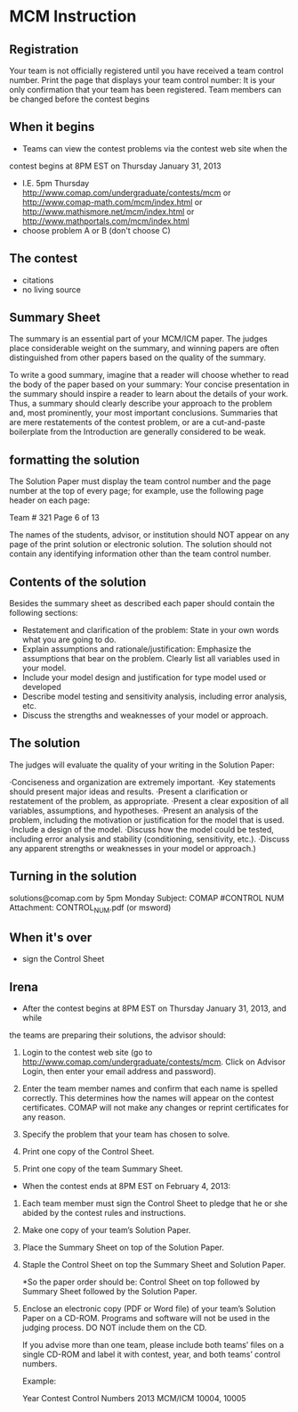 * MCM Instruction
** Registration
   Your team is not officially registered until you have received a team 
   control number. Print the page that displays your team control number: It 
   is your only confirmation that your team has been registered.
   Team members can be changed before the contest begins
** When it begins
   - Teams can view the contest problems via the contest web site when the 
   contest begins at 8PM EST on Thursday January 31, 2013
   - I.E. 5pm Thursday
     http://www.comap.com/undergraduate/contests/mcm
     or
     http://www.comap-math.com/mcm/index.html
     or
     http://www.mathismore.net/mcm/index.html
     or
     http://www.mathportals.com/mcm/index.html
   - choose problem A or B (don't choose C)
 
** The contest
   - citations
   - no living source

** Summary Sheet
   The summary is an essential part of your MCM/ICM paper. The judges place 
   considerable weight on the summary, and winning papers are often 
   distinguished from other papers based on the quality of the summary.

   To write a good summary, imagine that a reader will choose whether to read 
   the body of the paper based on your summary: Your concise presentation in 
   the summary should inspire a reader to learn about the details of your 
   work. Thus, a summary should clearly describe your approach to the problem 
   and, most prominently, your most important conclusions.  Summaries that are 
   mere restatements of the contest problem, or are a cut-and-paste 
   boilerplate from the Introduction are generally considered to be weak.

** formatting the solution
   The Solution Paper must display the team control number and the page number 
   at the top of every page; for example, use the following page header on 
   each page:

   Team # 321                        Page 6 of 13

   The names of the students, advisor, or institution should NOT appear on any 
   page of the print solution or electronic solution. The solution should not 
   contain any identifying information other than the team control number.

** Contents of the solution
   Besides the summary sheet as described each paper should contain the 
   following sections:

   - Restatement and clarification of the problem: State in your own words what you are going to do.
   - Explain assumptions and rationale/justification: Emphasize the assumptions that bear on the problem. 
     Clearly list all variables used in your model.
   - Include your model design and justification for type model used or developed
   - Describe model testing and sensitivity analysis, including error analysis, etc.
   - Discuss the strengths and weaknesses of your model or approach.

** The solution
   The judges will evaluate the quality of your writing in the Solution Paper:

   ·Conciseness and organization are extremely important.
   ·Key statements should present major ideas and results.
   ·Present a clarification or restatement of the problem, as 
   appropriate.
   ·Present a clear exposition of all variables, assumptions, and 
   hypotheses.
   ·Present an analysis of the problem, including the motivation or 
   justification for the model that is used.
   ·Include a design of the model.
   ·Discuss how the model could be tested, including error analysis 
   and stability (conditioning, sensitivity, etc.).
   ·Discuss any apparent strengths or weaknesses in your model or 
   approach.)

** Turning in the solution
   solutions@comap.com
   by 5pm Monday
   Subject: COMAP #CONTROL NUM
   Attachment: CONTROL_NUM.pdf (or msword)

** When it's over
   - sign the Control Sheet

** Irena
   - After the contest begins at 8PM EST on Thursday January 31, 2013, and while 
   the teams are preparing their solutions, the advisor should:

   1. Login to the contest web site (go to 
           http://www.comap.com/undergraduate/contests/mcm. Click on Advisor 
           Login, then enter your email address and password).

   2. Enter the team member names and confirm that each name is 
                   spelled correctly. This determines how the names will 
                   appear on the contest certificates. COMAP will not make any 
                   changes or reprint certificates for any reason.

   3. Specify the problem that your team has chosen to solve.

   4. Print one copy of the Control Sheet.

   5. Print one copy of the team Summary Sheet.

   - When the contest ends at 8PM EST on February 4, 2013:

   1. Each team member must sign the Control Sheet to pledge that he or she abided by the contest rules and instructions.
   
   2. Make one copy of your team’s Solution Paper.
   
   3. Place the Summary Sheet on top of the Solution Paper.
   
   4. Staple the Control Sheet on top the Summary Sheet and Solution Paper.
   
       *So the paper order should be: Control Sheet on top followed by Summary Sheet followed by the Solution Paper.
   
   5. Enclose an electronic copy (PDF or Word file) of your team’s Solution Paper on a CD-ROM. 
      Programs and software will not be used in the judging process. DO NOT include them on the CD.
   
      If you advise more than one team, please include both teams’ files on a single CD-ROM and label it with contest, year, and both teams’ control numbers.
   
      Example:
   
               Year Contest                Control Numbers
               2013 MCM/ICM         10004, 10005
